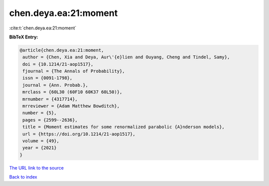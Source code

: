 chen.deya.ea:21:moment
======================

:cite:t:`chen.deya.ea:21:moment`

**BibTeX Entry:**

.. code-block:: bibtex

   @article{chen.deya.ea:21:moment,
    author = {Chen, Xia and Deya, Aur\'{e}lien and Ouyang, Cheng and Tindel, Samy},
    doi = {10.1214/21-aop1517},
    fjournal = {The Annals of Probability},
    issn = {0091-1798},
    journal = {Ann. Probab.},
    mrclass = {60L30 (60F10 60K37 60L50)},
    mrnumber = {4317714},
    mrreviewer = {Adam Matthew Bowditch},
    number = {5},
    pages = {2599--2636},
    title = {Moment estimates for some renormalized parabolic {A}nderson models},
    url = {https://doi.org/10.1214/21-aop1517},
    volume = {49},
    year = {2021}
   }
`The URL link to the source <ttps://doi.org/10.1214/21-aop1517}>`_


`Back to index <../By-Cite-Keys.html>`_
